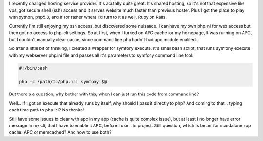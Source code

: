 .. title: symfony command line tool with custom php.ini
.. slug: symfony-command-line-tool-with-custom-php-ini-en
.. date: 2011/01/12 19:01:14
.. tags: symfony, php, cache
.. link:
.. description: I recently changed hosting service provider. It's acutally quite great. It's shared hosting, so it's not that expensive like vps, got secure shell (ssh) access and it serves website much faster than previous hoster. Plus I got the place to play with python, php5.3, and if (or rather when) I'd turn to it as well, Ruby on Rails.

I recently changed hosting service provider. It's acutally quite great.
It's shared hosting, so it's not that expensive like vps, got secure
shell (ssh) access and it serves website much faster than previous
hoster. Plus I got the place to play with python, php5.3, and if (or
rather when) I'd turn to it as well, Ruby on Rails.

.. TEASER_END

Currently I'm still enjoying my ssh access, but discovered some
nuisance. I can have my own php.ini for web access but then got no
access to php-cli settings. So at first, when I turned on APC cache for
my homepage, It was running on APC, but I couldn't manually clear cache,
since command line php hadn't had apc module enabled.

So after a little bit of thinking, I created a wrapper for symfony
execute. It's small bash script, that runs symfony execute with my
webserver php.ini file and passes all it's parameters to symfony command
line tool:

.. code-block:: bash

    #!/bin/bash

    php -c /path/to/php.ini symfony $@

But there's a question, why bother with this, when I can just run this
code from command line?

Well... If I got an execute that already runs by itself, why should I
pass it directly to php? And coming to that... typing each time path to
php.ini? No thanks!

Still have some issues to clear with apc in my app (cache is quite
complex issue), but at least I no longer have error message in my cli,
that I have to enable it APC, before I use it in project. Still
question, which is better for standalone app cache: APC or memcached?
And how to use both?
